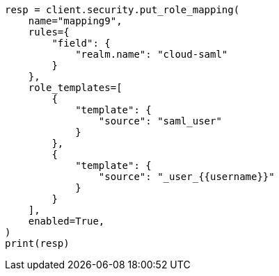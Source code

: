 // This file is autogenerated, DO NOT EDIT
// rest-api/security/create-role-mappings.asciidoc:358

[source, python]
----
resp = client.security.put_role_mapping(
    name="mapping9",
    rules={
        "field": {
            "realm.name": "cloud-saml"
        }
    },
    role_templates=[
        {
            "template": {
                "source": "saml_user"
            }
        },
        {
            "template": {
                "source": "_user_{{username}}"
            }
        }
    ],
    enabled=True,
)
print(resp)
----
